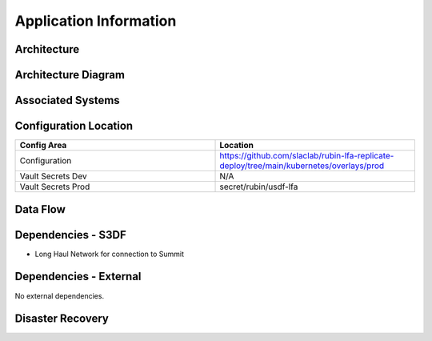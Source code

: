 #######################
Application Information
#######################

Architecture
============
.. Describe the architecture of the application including key components (e.g API servers, databases, messaging components and their roles).  Describe relevant network configuration.

Architecture Diagram
====================
.. Include architecture diagram of the application either as a mermaid chart or a picture of the diagram.

Associated Systems
==================
.. Describe other applications are associated with this applications.

Configuration Location
======================
.. Detail where the configuration is stored.  This is typically in GitHub, Kubernetes Configuration Maps, and/or Vault Secrets.

.. list-table::
   :widths: 25 25
   :header-rows: 1

   * - Config Area
     - Location
   * - Configuration
     - https://github.com/slaclab/rubin-lfa-replicate-deploy/tree/main/kubernetes/overlays/prod
   * - Vault Secrets Dev
     - N/A
   * - Vault Secrets Prod
     - secret/rubin/usdf-lfa

Data Flow
=========
.. Describe how data flows through the system including upstream and downstream services

Dependencies - S3DF
===================
.. Dependencies at USDF include Ceph, Weka Storage, Butler Database, LDAP, other Rubin applications, etc..  This can be none.

* Long Haul Network for connection to Summit

Dependencies - External
=======================
.. Dependencies on systems external to S3DF including in US DAC, France or UK DF, or other external systems.  This can be none.

No external dependencies.

Disaster Recovery
=================
.. RTO/RPO expectations for application.
